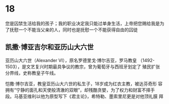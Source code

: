 * 18

#+BEGIN_VERSE
您是囚禁生活给我的孩子；我的职业决定我只能过单身生活，上帝把您赐给我是为了抚慰一个不能当父亲的人，同时也是抚慰一个不能获得自由的囚徒
#+END_VERSE

** 凯撒·博亚吉尔和亚历山大六世

亚历山大六世（Alexander VI），原名罗德里戈·博尔吉亚，罗马教皇
（1492-1503），是文艺复兴时期最具争议的教宗，曾为葡萄牙与西班牙划定了
殖民扩张分界线，史称教皇子午线。

恺撒·博尔吉亚，教皇亚历山大六世的私生子，18岁成为红衣主教，被达芬奇形
容拥有“宁静的面孔和天使般清澈的双眼”，却残酷贪婪，为了权力和财富不择手
段。马基亚维利以他为原型写下《君主论》，希特勒、墨索里尼更是对他顶礼膜
拜

